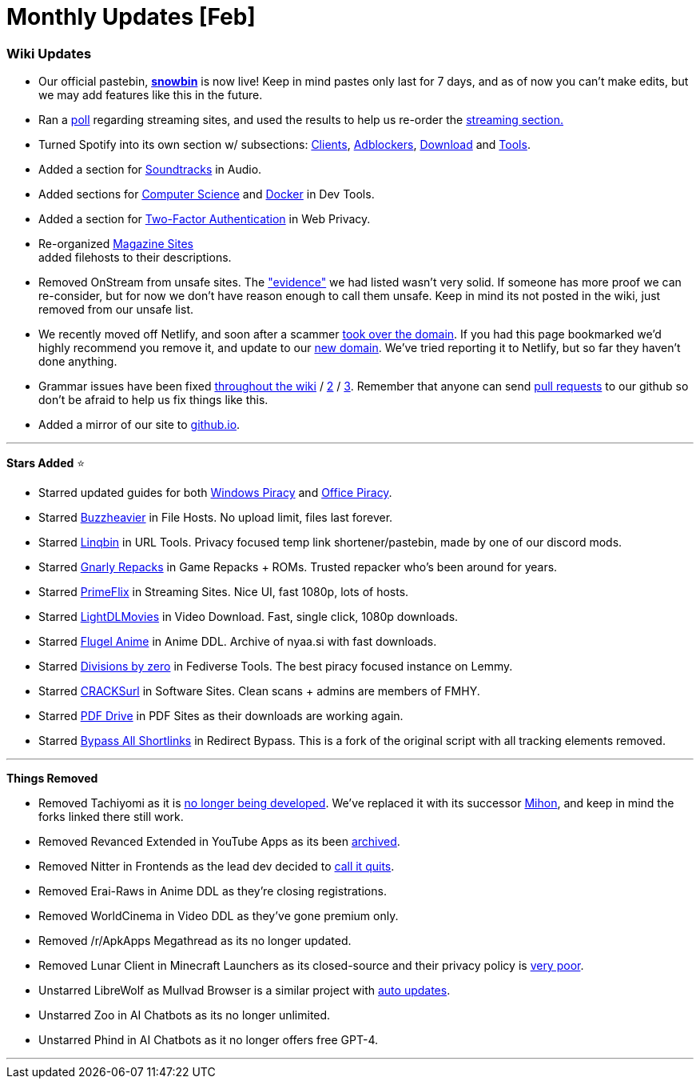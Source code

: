 = Monthly Updates [Feb]
:aside: left
:date: 2024-02-01
:description: Febuary 2024 updates.
:footer: true
:next: false
:prev: false
:sidebar: false

+++<Post authors="['nbats']">++++++</Post>+++

=== Wiki Updates

* Our official pastebin, *https://pastes.fmhy.net/[snowbin]* is now live!
Keep in mind pastes only last for 7 days, and as of now you can't make edits,
but we may add features like this in the future.
* Ran a https://i.imgur.com/73paJlr.png[poll] regarding streaming sites, and
used the results to help us re-order the
link:/videopiracyguide[streaming section.]
* Turned Spotify into its own section w/ subsections:
link:/audiopiracyguide#spotify-clients[Clients],
link:/audiopiracyguide#spotify-adblockers[Adblockers],
link:/audiopiracyguide#spotify-download[Download] and
link:/audiopiracyguide#spotify-tools[Tools].
* Added a section for
link:/audiopiracyguide#media-soundtracks[Soundtracks] in Audio.
* Added sections for
link:/devtools#computer-science[Computer Science] and
link:/devtools#docker-tools[Docker] in Dev Tools.
* Added a section for
link:/adblockvpnguide#two-factor-authentication[Two-Factor Authentication]
in Web Privacy.
* Re-organized link:/readingpiracyguide#magazines[Magazine Sites] +
added filehosts to their descriptions.
* Removed OnStream from unsafe sites. The https://rentry.co/upo2r["evidence"]
we had listed wasn't very solid. If someone has more proof we can re-consider,
but for now we don't have reason enough to call them unsafe. Keep in mind its
not posted in the wiki, just removed from our unsafe list.
* We recently moved off Netlify, and soon after a scammer
https://i.imgur.com/rByoHnf.png[took over the domain]. If you had this page
bookmarked we'd highly recommend you remove it, and update to our
link:/[new domain]. We've tried reporting it to Netlify, but so
far they haven't done anything.
* Grammar issues have been fixed
https://github.com/fmhy/FMHYedit/pull/1337[throughout the wiki] /
https://github.com/fmhy/FMHYedit/pull/1340[2] /
https://github.com/fmhy/FMHYedit/pull/1339[3]. Remember that anyone can send
https://github.com/fmhy/FMHYedit[pull requests] to our github so don't be
afraid to help us fix things like this.
* Added a mirror of our site to https://fmhy.github.io/FMHYedit/[github.io].

'''

*Stars Added* ⭐

* Starred updated guides for both
link:/system-tools#windows-isos[Windows Piracy] and
link:/text-tools#text-editors[Office Piracy].
* Starred link:/file-tools#file-hosts[Buzzheavier] in File Hosts.
No upload limit, files last forever.
* Starred link:/internet-tools#url-tools[Linqbin] in URL Tools.
Privacy focused temp link shortener/pastebin, made by one of our discord mods.
* Starred link:/gamingpiracyguide#game-repacks[Gnarly Repacks] in
Game Repacks + ROMs. Trusted repacker who's been around for years.
* Starred link:/videopiracyguide#multi-server[PrimeFlix] in
Streaming Sites. Nice UI, fast 1080p, lots of hosts.
* Starred link:/videopiracyguide#download-sites[LightDLMovies] in
Video Download. Fast, single click, 1080p downloads.
* Starred link:/videopiracyguide#anime-downloading[Flugel Anime] in
Anime DDL. Archive of nyaa.si with fast downloads.
* Starred
link:/social-media-tools#fediverse-tools[Divisions by zero] in
Fediverse Tools. The best piracy focused instance on Lemmy.
* Starred link:/downloadpiracyguide#software-sites[CRACKSurl] in
Software Sites. Clean scans + admins are members of FMHY.
* Starred link:/readingpiracyguide#pdf-search[PDF Drive] in PDF
Sites as their downloads are working again.
* Starred
link:/adblockvpnguide#redirect-bypass[Bypass All Shortlinks] in
Redirect Bypass. This is a fork of the original script with all tracking
elements removed.

'''

*Things Removed*

* Removed Tachiyomi as it is
https://tachiyomi.org/news/2024-01-13-goodbye[no longer being developed].
We've replaced it with its successor
link:/android-iosguide#android-reading[Mihon], and keep in mind
the forks linked there still work.
* Removed Revanced Extended in YouTube Apps as its been
https://redd.it/1abt4kk[archived].
* Removed Nitter in Frontends as the lead dev decided to
https://github.com/zedeus/nitter/issues/1155#issuecomment-1913361757[call it quits].
* Removed Erai-Raws in Anime DDL as they're closing registrations.
* Removed WorldCinema in Video DDL as they've gone premium only.
* Removed /r/ApkApps Megathread as its no longer updated.
* Removed Lunar Client in Minecraft Launchers as its closed-source and their
privacy policy is https://i.imgur.com/2Wtds7l.png[very poor].
* Unstarred LibreWolf as Mullvad Browser is a similar project with
https://i.imgur.com/GTzWHR0.png[auto updates].
* Unstarred Zoo in AI Chatbots as its no longer unlimited.
* Unstarred Phind in AI Chatbots as it no longer offers free GPT-4.

'''
